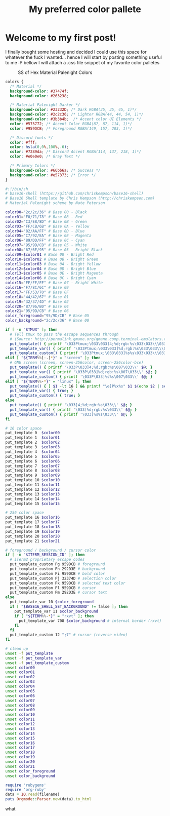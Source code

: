 #+TITLE: My preferred color pallete
#+LAYOUT: post
#+TAGS: color material palenight "material palenight"

* Welcome to my first post!
I finally bought some hosting and decided I could use this space for whatever the fuck I wanted... hence I will start by posting something useful to me :P bellow I will attach a .css file snippet of my favorite color palletes

#+CAPTION: SS of Hex Material Palenight Colors
#+NAME: colors.png
[[file:/assets/img/colors.png]]

#+BEGIN_SRC css
  colors {
    /* Material */
    background-color: #37474f;
    background-color: #263238;

    /* Material Palenight Darker */
    background-color: #23232D; /* Dark RGBA(35, 35, 45, 1)*/
    background-color: #2c2c36; /* Lighter RGBA(44, 44, 54, 1)*/
    background-color: #3b3b4b;  /* Accent color UI Elements */
    color: #575772; /* Accent Color RGBA(87, 87, 114, 1)*/
    color: #959DCB; /* Foreground RGBA(149, 157, 203, 1)*/

    /* Discord fonts */
    color: #fff;
    color: hsla(0,0%,100%,.6);
    color: #7289da; /* Discord Accent RGBA(114, 137, 218, 1)*/
    color: #e0e0e0; /* Gray Text */

    /* Primary Colors */
    background-color: #66bb6a; /* Success */
    background-color: #e57373; /* Error */
  }
#+END_SRC

#+BEGIN_SRC sh
  #:!/bin/sh
  # base16-shell (https://github.com/chriskempson/base16-shell)
  # Base16 Shell template by Chris Kempson (http://chriskempson.com)
  # Material Palenight scheme by Nate Peterson

  color00="2c/2c/36" # Base 00 - Black
  color01="F0/71/78" # Base 08 - Red
  color02="C3/E8/8D" # Base 0B - Green
  color03="FF/CB/6B" # Base 0A - Yellow
  color04="82/AA/FF" # Base 0D - Blue
  color05="C7/92/EA" # Base 0E - Magenta
  color06="89/DD/FF" # Base 0C - Cyan
  color07="95/9D/CB" # Base 05 - White
  color08="67/6E/95" # Base 03 - Bright Black
  color09=$color01 # Base 08 - Bright Red
  color10=$color02 # Base 0B - Bright Green
  color11=$color03 # Base 0A - Bright Yellow
  color12=$color04 # Base 0D - Bright Blue
  color13=$color05 # Base 0E - Bright Magenta
  color14=$color06 # Base 0C - Bright Cyan
  color15="FF/FF/FF" # Base 07 - Bright White
  color16="F7/8C/6C" # Base 09
  color17="FF/53/70" # Base 0F
  color18="44/42/67" # Base 01
  color19="32/37/4D" # Base 02
  color20="87/96/B0" # Base 04
  color21="95/9D/CB" # Base 06
  color_foreground="95/9D/CB" # Base 05
  color_background="2c/2c/36" # Base 00

  if [ -n "$TMUX" ]; then
    # Tell tmux to pass the escape sequences through
    # (Source: http://permalink.gmane.org/gmane.comp.terminal-emulators.tmux.user/1324)
    put_template() { printf '\033Ptmux;\033\033]4;%d;rgb:%s\033\033\\\033\\' $@; }
    put_template_var() { printf '\033Ptmux;\033\033]%d;rgb:%s\033\033\\\033\\' $@; }
    put_template_custom() { printf '\033Ptmux;\033\033]%s%s\033\033\\\033\\' $@; }
  elif [ "${TERM%%[-.]*}" = "screen" ]; then
    # GNU screen (screen, screen-256color, screen-256color-bce)
    put_template() { printf '\033P\033]4;%d;rgb:%s\007\033\\' $@; }
    put_template_var() { printf '\033P\033]%d;rgb:%s\007\033\\' $@; }
    put_template_custom() { printf '\033P\033]%s%s\007\033\\' $@; }
  elif [ "${TERM%%-*}" = "linux" ]; then
    put_template() { [ $1 -lt 16 ] && printf "\e]P%x%s" $1 $(echo $2 | sed 's/\///g'); }
    put_template_var() { true; }
    put_template_custom() { true; }
  else
    put_template() { printf '\033]4;%d;rgb:%s\033\\' $@; }
    put_template_var() { printf '\033]%d;rgb:%s\033\\' $@; }
    put_template_custom() { printf '\033]%s%s\033\\' $@; }
  fi

  # 16 color space
  put_template 0  $color00
  put_template 1  $color01
  put_template 2  $color02
  put_template 3  $color03
  put_template 4  $color04
  put_template 5  $color05
  put_template 6  $color06
  put_template 7  $color07
  put_template 8  $color08
  put_template 9  $color09
  put_template 10 $color10
  put_template 11 $color11
  put_template 12 $color12
  put_template 13 $color13
  put_template 14 $color14
  put_template 15 $color15

  # 256 color space
  put_template 16 $color16
  put_template 17 $color17
  put_template 18 $color18
  put_template 19 $color19
  put_template 20 $color20
  put_template 21 $color21

  # foreground / background / cursor color
  if [ -n "$ITERM_SESSION_ID" ]; then
    # iTerm2 proprietary escape codes
    put_template_custom Pg 959DCB # foreground
    put_template_custom Ph 292D3E # background
    put_template_custom Pi 959DCB # bold color
    put_template_custom Pj 32374D # selection color
    put_template_custom Pk 959DCB # selected text color
    put_template_custom Pl 959DCB # cursor
    put_template_custom Pm 292D3E # cursor text
  else
    put_template_var 10 $color_foreground
    if [ "$BASE16_SHELL_SET_BACKGROUND" != false ]; then
      put_template_var 11 $color_background
      if [ "${TERM%%-*}" = "rxvt" ]; then
        put_template_var 708 $color_background # internal border (rxvt)
      fi
    fi
    put_template_custom 12 ";7" # cursor (reverse video)
  fi

  # clean up
  unset -f put_template
  unset -f put_template_var
  unset -f put_template_custom
  unset color00
  unset color01
  unset color02
  unset color03
  unset color04
  unset color05
  unset color06
  unset color07
  unset color08
  unset color09
  unset color10
  unset color11
  unset color12
  unset color13
  unset color14
  unset color15
  unset color16
  unset color17
  unset color18
  unset color19
  unset color20
  unset color21
  unset color_foreground
  unset color_background
#+END_SRC

#+BEGIN_SRC ruby
  require 'rubygems'
  require 'org-ruby'
  data = IO.read(filename)
  puts Orgmode::Parser.new(data).to_html
#+END_SRC

what

